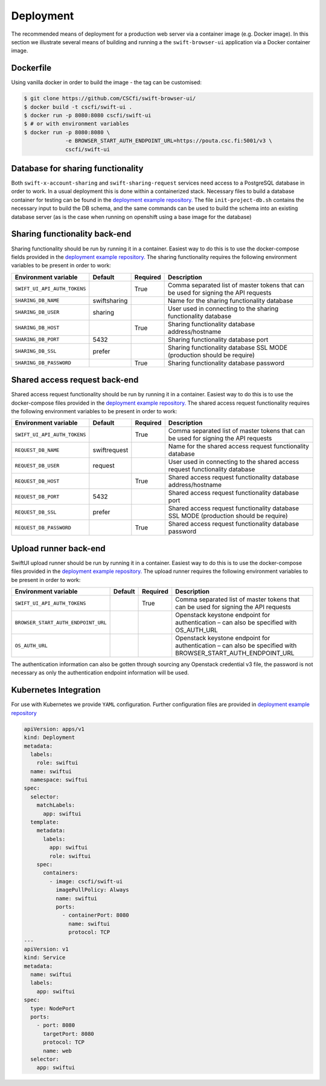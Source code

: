 Deployment
==========

The recommended means of deployment for a production web server via
a container image (e.g. Docker image).
In this section we illustrate several means of building and running a
the ``swift-browser-ui`` application via a Docker container image.

Dockerfile
----------

Using vanilla docker in order to build the image - the tag can be customised:

.. code-block:: console

    $ git clone https://github.com/CSCfi/swift-browser-ui/
    $ docker build -t cscfi/swift-ui .
    $ docker run -p 8080:8080 cscfi/swift-ui
    $ # or with environment variables
    $ docker run -p 8080:8080 \
                 -e BROWSER_START_AUTH_ENDPOINT_URL=https://pouta.csc.fi:5001/v3 \
                 cscfi/swift-ui

Database for sharing functionality
----------------------------------
Both ``swift-x-account-sharing`` and ``swift-sharing-request`` services need
access to a PostgreSQL database in order to work. In a usual deployment this
is done within a containerized stack. Necessary files to build a database
container for testing can be found in the `deployment example repository. <https://github.com/CSCfi/swift-ui-deployment/>`_
The file ``init-project-db.sh`` contains the necessary input to build the DB
schema, and the same commands can be used to build the schema into an existing
database server (as is the case when running on openshift using a base image
for the database)

Sharing functionality back-end
------------------------------
Sharing functionality should be run by running it in a container. Easiest
way to do this is to use the docker-compose fields provided in the
`deployment example repository. <https://github.com/CSCfi/swift-ui-deployment/>`_
The sharing functionality requires the following environment variables to be
present in order to work:

+------------------------------+--------------+----------+-------------------------------------------------------------------------------------+
| Environment variable         | Default      | Required | Description                                                                         |
+==============================+==============+==========+=====================================================================================+
| ``SWIFT_UI_API_AUTH_TOKENS`` |              | True     | Comma separated list of master tokens that can be used for signing the API requests |
+------------------------------+--------------+----------+-------------------------------------------------------------------------------------+
| ``SHARING_DB_NAME``          | swiftsharing |          | Name for the sharing functionality database                                         |
+------------------------------+--------------+----------+-------------------------------------------------------------------------------------+
| ``SHARING_DB_USER``          | sharing      |          | User used in connecting to the sharing functionality database                       |
+------------------------------+--------------+----------+-------------------------------------------------------------------------------------+
| ``SHARING_DB_HOST``          |              | True     | Sharing functionality database address/hostname                                     |
+------------------------------+--------------+----------+-------------------------------------------------------------------------------------+
| ``SHARING_DB_PORT``          |      5432    |          | Sharing functionality database port                                                 |
+------------------------------+--------------+----------+-------------------------------------------------------------------------------------+
| ``SHARING_DB_SSL``           |     prefer   |          | Sharing functionality database SSL MODE (production should be require)              |
+------------------------------+--------------+----------+-------------------------------------------------------------------------------------+
| ``SHARING_DB_PASSWORD``      |              | True     | Sharing functionality database password                                             |
+------------------------------+--------------+----------+-------------------------------------------------------------------------------------+

Shared access request back-end
------------------------------
Shared access request functionality should be run by running it in a
container. Easiest way to do this is to use the docker-compose files provided
in the `deployment example repository. <https://github.com/CSCfi/swift-ui-deployment/>`_
The shared access request functionality requires the following environment variables
to be present in order to work:

+------------------------------+--------------+----------+-------------------------------------------------------------------------------------+
| Environment variable         | Default      | Required | Description                                                                         |
+==============================+==============+==========+=====================================================================================+
| ``SWIFT_UI_API_AUTH_TOKENS`` |              | True     | Comma separated list of master tokens that can be used for signing the API requests |
+------------------------------+--------------+----------+-------------------------------------------------------------------------------------+
| ``REQUEST_DB_NAME``          | swiftrequest |          | Name for the shared access request functionality database                           |
+------------------------------+--------------+----------+-------------------------------------------------------------------------------------+
| ``REQUEST_DB_USER``          | request      |          | User used in connecting to the shared access request functionality database         |
+------------------------------+--------------+----------+-------------------------------------------------------------------------------------+
| ``REQUEST_DB_HOST``          |              | True     | Shared access request functionality database address/hostname                       |
+------------------------------+--------------+----------+-------------------------------------------------------------------------------------+
| ``REQUEST_DB_PORT``          |      5432    |          | Shared access request functionality database port                                   |
+------------------------------+--------------+----------+-------------------------------------------------------------------------------------+
| ``REQUEST_DB_SSL``           |     prefer   |          | Shared access request functionality database SSL MODE (production should be require)|
+------------------------------+--------------+----------+-------------------------------------------------------------------------------------+
| ``REQUEST_DB_PASSWORD``      |              | True     | Shared access request functionality database password                               |
+------------------------------+--------------+----------+-------------------------------------------------------------------------------------+

Upload runner back-end
----------------------
SwiftUI upload runner should be run by running it in a container. Easiest way
to do this is to use the docker-compose files provided in the
`deployment example repository. <https://github.com/CSCfi/swift-ui-deployment/>`_
The upload runner requires the following environment variables to be present
in order to work:

+-------------------------------------+---------+----------+-------------------------------------------------------------------------------------------------------------+
| Environment variable                | Default | Required | Description                                                                                                 |
+=====================================+=========+==========+=============================================================================================================+
| ``SWIFT_UI_API_AUTH_TOKENS``        |         | True     | Comma separated list of master tokens that can be used for signing the API requests                         |
+-------------------------------------+---------+----------+-------------------------------------------------------------------------------------------------------------+
| ``BROWSER_START_AUTH_ENDPOINT_URL`` |         |          | Openstack keystone endpoint for authentication – can also be specified with OS_AUTH_URL                     |
+-------------------------------------+---------+----------+-------------------------------------------------------------------------------------------------------------+
| ``OS_AUTH_URL``                     |         |          | Openstack keystone endpoint for authentication – can also be specified with BROWSER_START_AUTH_ENDPOINT_URL |
+-------------------------------------+---------+----------+-------------------------------------------------------------------------------------------------------------+

The authentication information can also be gotten through sourcing any
Openstack credential v3 file, the password is not necessary as only the
authentication endpoint information will be used.

Kubernetes Integration
----------------------

For use with Kubernetes we provide ``YAML`` configuration. Further
configuration files are provided in `deployment example repository <https://github.com/CSCfi/swift-ui-deployment/>`_

.. code-block:: yaml

    apiVersion: apps/v1
    kind: Deployment
    metadata:
      labels:
        role: swiftui
      name: swiftui
      namespace: swiftui
    spec:
      selector:
        matchLabels:
          app: swiftui
      template:
        metadata:
          labels:
            app: swiftui
            role: swiftui
        spec:
          containers:
            - image: cscfi/swift-ui
              imagePullPolicy: Always
              name: swiftui
              ports:
                - containerPort: 8080
                  name: swiftui
                  protocol: TCP
    ---
    apiVersion: v1
    kind: Service
    metadata:
      name: swiftui
      labels:
        app: swiftui
    spec:
      type: NodePort
      ports:
        - port: 8080
          targetPort: 8080
          protocol: TCP
          name: web
      selector:
        app: swiftui
